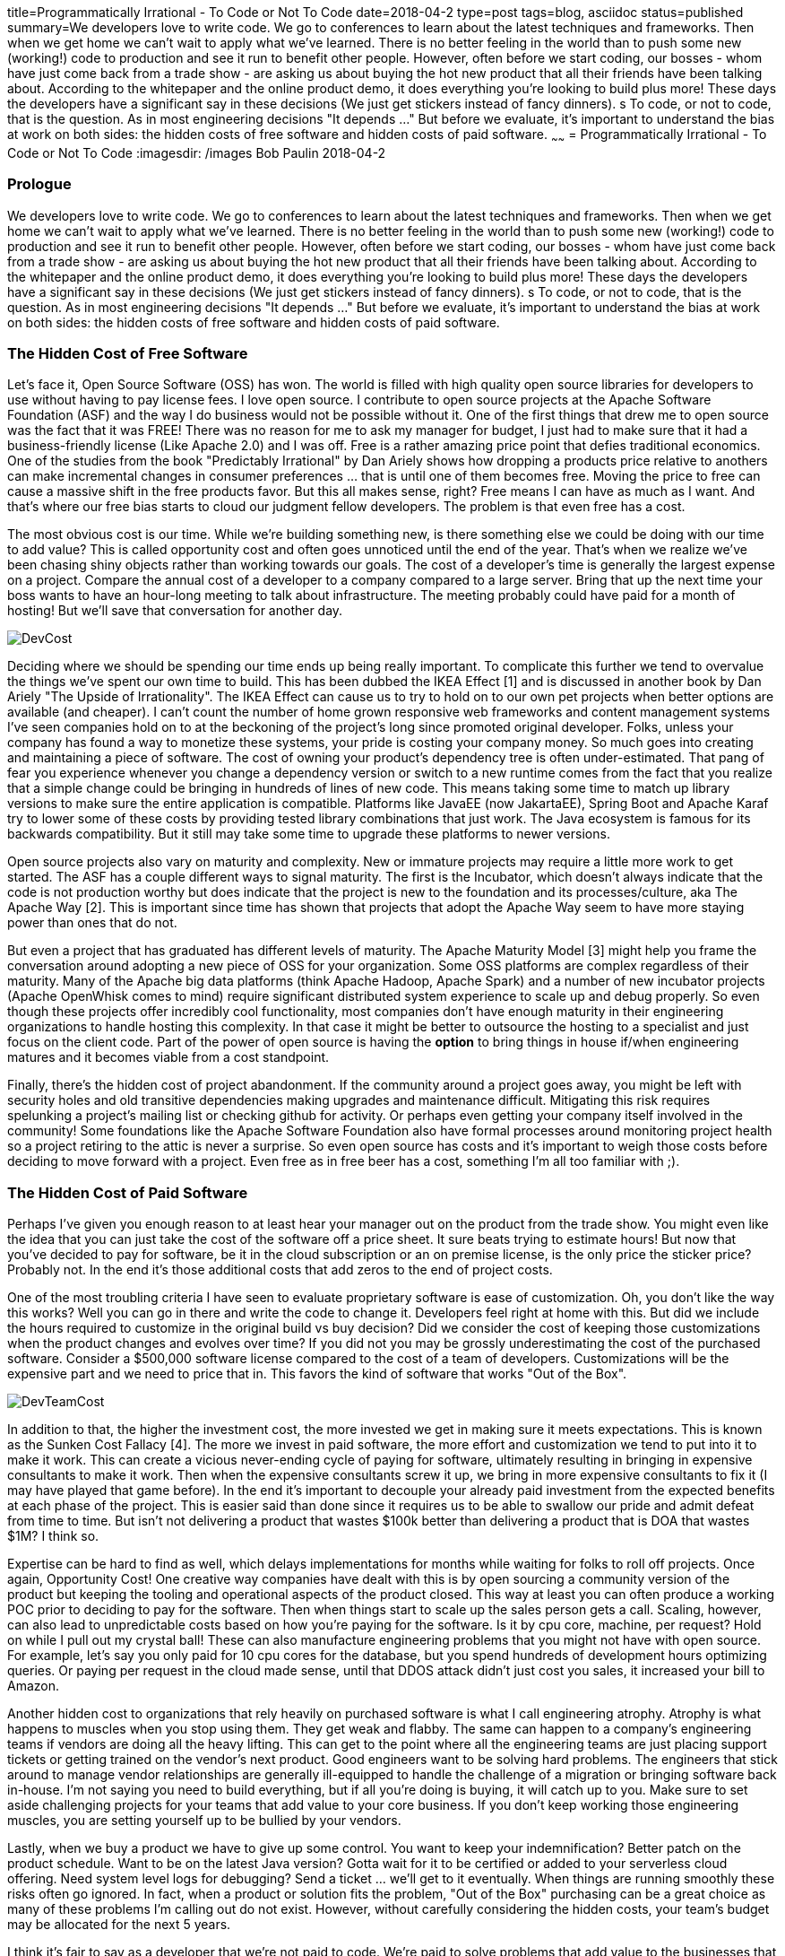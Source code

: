 title=Programmatically Irrational - To Code or Not To Code
date=2018-04-2
type=post
tags=blog, asciidoc
status=published
summary=We developers love to write code. We go to conferences to learn about the latest techniques and frameworks. Then when we get home we can't wait to apply what we've learned. There is no better feeling in the world than to push some new (working!) code to production and see it run to benefit other people. However, often before we start coding, our bosses - whom have just come back from a trade show - are asking us about buying the hot new product that all their friends have been talking about. According to the whitepaper and the online product demo, it does everything you're looking to build plus more! These days the developers have a significant say in these decisions (We just get stickers instead of fancy dinners). s To code, or not to code, that is the question.  As in most engineering decisions "It depends ..." But before we evaluate, it's important to understand the bias at work on both sides: the hidden costs of free software and hidden costs of paid software.
~~~~~~
= Programmatically Irrational - To Code or Not To Code
:imagesdir: /images
Bob Paulin
2018-04-2

=== Prologue

We developers love to write code. We go to conferences to learn about the latest techniques and frameworks. Then when we get home we can't wait to apply what we've learned. There is no better feeling in the world than to push some new (working!) code to production and see it run to benefit other people. However, often before we start coding, our bosses - whom have just come back from a trade show - are asking us about buying the hot new product that all their friends have been talking about. According to the whitepaper and the online product demo, it does everything you're looking to build plus more! These days the developers have a significant say in these decisions (We just get stickers instead of fancy dinners). s To code, or not to code, that is the question.  As in most engineering decisions "It depends ..." But before we evaluate, it's important to understand the bias at work on both sides: the hidden costs of free software and hidden costs of paid software.

=== The Hidden Cost of Free Software

Let's face it, Open Source Software (OSS) has won. The world is filled with high quality open source libraries for developers to use without having to pay license fees. I love open source. I contribute to open source projects at the Apache Software Foundation (ASF) and the way I do business would not be possible without it. One of the first things that drew me to open source was the fact that it was FREE! There was no reason for me to ask my manager for budget, I just had to make sure that it had a business-friendly license (Like Apache 2.0) and I was off. Free is a rather amazing price point that defies traditional economics. One of the studies from the book "Predictably Irrational" by Dan Ariely shows how dropping a products price relative to anothers can make incremental changes in consumer preferences ... that is until one of them becomes free. Moving the price to free can cause a massive shift in the free products favor. But this all makes sense, right? Free means I can have as much as I want. And that's where our free bias starts to cloud our judgment fellow developers. The problem is that even free has a cost.  

The most obvious cost is our time. While we're building something new, is there something else we could be doing with our time to add value? This is called opportunity cost and often goes unnoticed until the end of the year. That's when we realize we've been chasing shiny objects rather than working towards our goals. The cost of a developer's time is generally the largest expense on a project. Compare the annual cost of a developer to a company compared to a large server. Bring that up the next time your boss wants to have an hour-long meeting to talk about infrastructure. The meeting probably could have paid for a month of hosting! But we'll save that conversation for another day.

image::DevCost.PNG[]

Deciding where we should be spending our time ends up being really important. To complicate this further we tend to overvalue the things we've spent our own time to build. This has been dubbed the IKEA Effect [1] and is discussed in another book by Dan Ariely "The Upside of Irrationality". The IKEA Effect can cause us to try to hold on to our own pet projects when better options are available (and cheaper). I can't count the number of home grown responsive web frameworks and content management systems I've seen companies hold on to at the beckoning of the project's long since promoted original developer. Folks, unless your company has found a way to monetize these systems, your pride is costing your company money. So much goes into creating and maintaining a piece of software. The cost of owning your product's dependency tree is often under-estimated. That pang of fear you experience whenever you change a dependency version or switch to a new runtime comes from the fact that you realize that a simple change could be bringing in hundreds of lines of new code. This means taking some time to match up library versions to make sure the entire application is compatible. Platforms like JavaEE (now JakartaEE), Spring Boot and Apache Karaf try to lower some of these costs by providing tested library combinations that just work. The Java ecosystem is famous for its backwards compatibility. But it still may take some time to upgrade these platforms to newer versions.

Open source projects also vary on maturity and complexity. New or immature projects may require a little more work to get started. The ASF has a couple different ways to signal maturity. The first is the Incubator, which doesn't always indicate that the code is not production worthy but does indicate that the project is new to the foundation and its processes/culture, aka The Apache Way [2]. This is important since time has shown that projects that adopt the Apache Way seem to have more staying power than ones that do not. 

But even a project that has graduated has different levels of maturity. The Apache Maturity Model [3] might help you frame the conversation around adopting a new piece of OSS for your organization. Some OSS platforms are complex regardless of their maturity. Many of the Apache big data platforms (think Apache Hadoop, Apache Spark) and a number of new incubator projects (Apache OpenWhisk comes to mind) require significant distributed system experience to scale up and debug properly. So even though these projects offer incredibly cool functionality, most companies don't have enough maturity in their engineering organizations to handle hosting this complexity. In that case it might be better to outsource the hosting to a specialist and just focus on the client code. Part of the power of open source is having the *option* to bring things in house if/when engineering matures and it becomes viable from a cost standpoint.

Finally, there's the hidden cost of project abandonment. If the community around a project goes away, you might be left with security holes and old transitive dependencies making upgrades and maintenance difficult. Mitigating this risk requires spelunking a project's mailing list or checking github for activity. Or perhaps even getting your company itself involved in the community! Some foundations like the Apache Software Foundation also have formal processes around monitoring project health so a project retiring to the attic is never a surprise. So even open source has costs and it's important to weigh those costs before deciding to move forward with a project. Even free as in free beer has a cost, something I'm all too familiar with ;).


=== The Hidden Cost of Paid Software

Perhaps I've given you enough reason to at least hear your manager out on the product from the trade show. You might even like the idea that you can just take the cost of the software off a price sheet. It sure beats trying to estimate hours! But now that you've decided to pay for software, be it in the cloud subscription or an on premise license, is the only price the sticker price? Probably not. In the end it's those additional costs that add zeros to the end of project costs.

One of the most troubling criteria I have seen to evaluate proprietary software is ease of customization. Oh, you don't like the way this works? Well you can go in there and write the code to change it. Developers feel right at home with this. But did we include the hours required to customize in the original build vs buy decision? Did we consider the cost of keeping those customizations when the product changes and evolves over time? If you did not you may be grossly underestimating the cost of the purchased software. Consider a $500,000 software license compared to the cost of a team of developers. Customizations will be the expensive part and we need to price that in. This favors the kind of software that works "Out of the Box".

image::DevTeamCost.PNG[]

In addition to that, the higher the investment cost, the more invested we get in making sure it meets expectations. This is known as the Sunken Cost Fallacy [4]. The more we invest in paid software, the more effort and customization we tend to put into it to make it work. This can create a vicious never-ending cycle of paying for software, ultimately resulting in bringing in expensive consultants to make it work. Then when the expensive consultants screw it up, we bring in more expensive consultants to fix it (I may have played that game before). In the end it's important to decouple your already paid investment from the expected benefits at each phase of the project. This is easier said than done since it requires us to be able to swallow our pride and admit defeat from time to time. But isn't not delivering a product that wastes $100k better than delivering a product that is DOA that wastes $1M? I think so.

Expertise can be hard to find as well, which delays implementations for months while waiting for folks to roll off projects. Once again, Opportunity Cost! One creative way companies have dealt with this is by open sourcing a community version of the product but keeping the tooling and operational aspects of the product closed. This way at least you can often produce a working POC prior to deciding to pay for the software. Then when things start to scale up the sales person gets a call. Scaling, however, can also lead to unpredictable costs based on how you're paying for the software. Is it by cpu core, machine, per request? Hold on while I pull out my crystal ball! These can also manufacture engineering problems that you might not have with open source. For example, let's say you only paid for 10 cpu cores for the database, but you spend hundreds of development hours optimizing queries. Or paying per request in the cloud made sense, until that DDOS attack didn't just cost you sales, it increased your bill to Amazon.

Another hidden cost to organizations that rely heavily on purchased software is what I call engineering atrophy. Atrophy is what happens to muscles when you stop using them. They get weak and flabby. The same can happen to a company's engineering teams if vendors are doing all the heavy lifting. This can get to the point where all the engineering teams are just placing support tickets or getting trained on the vendor's next product. Good engineers want to be solving hard problems. The engineers that stick around to manage vendor relationships are generally ill-equipped to handle the challenge of a migration or bringing software back in-house. I'm not saying you need to build everything, but if all you're doing is buying, it will catch up to you. Make sure to set aside challenging projects for your teams that add value to your core business. If you don't keep working those engineering muscles, you are setting yourself up to be bullied by your vendors. 

Lastly, when we buy a product we have to give up some control. You want to keep your indemnification? Better patch on the product schedule. Want to be on the latest Java version? Gotta wait for it to be certified or added to your serverless cloud offering. Need system level logs for debugging? Send a ticket ... we'll get to it eventually. When things are running smoothly these risks often go ignored. In fact, when a product or solution fits the problem, "Out of the Box" purchasing can be a great choice as many of these problems I'm calling out do not exist. However, without carefully considering the hidden costs, your team's budget may be allocated for the next 5 years. 

I think it's fair to say as a developer that we're not paid to code. We're paid to solve problems that add value to the businesses that support us. That's what keeps the money flowing to our bank accounts! It's important to consider all the costs going into our build and buy decisions whether we're going with open source or with paid solutions. Whether you're returning from a conference or chatting with your trade show loving boss, remember: There's no such thing as free lunch!

[1] https://en.wikipedia.org/wiki/IKEA_effect

[2] http://www.apache.org/foundation/how-it-works.html

[3] https://community.apache.org/apache-way/apache-project-maturity-model.html

[4] https://en.wikipedia.org/wiki/Sunk_cost#Loss_aversion_and_the_sunk_cost_fallacy
